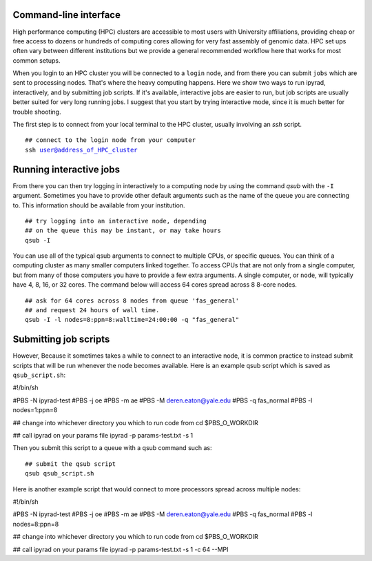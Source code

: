 



.. _HPCscript:

Command-line interface
^^^^^^^^^^^^^^^^^^^^^^

High performance computing (HPC) clusters are accessible to most 
users with University affiliations, providing cheap or free access
to dozens or hundreds of computing cores allowing for very fast
assembly of genomic data. HPC set ups often vary between 
different institutions but we provide a general recommended 
workflow here that works for most common setups.  

When you login to an HPC cluster you will be connected to a
``login`` node, and from there you can submit ``jobs`` which 
are sent to processing nodes. That's where the heavy computing happens.
Here we show two ways to run ipyrad, interactively, and by submitting job
scripts. If it's available, interactive jobs are easier to run, 
but job scripts are usually better suited for very long running jobs. 
I suggest that you start by trying interactive mode, since it
is much better for trouble shooting.

The first step is to connect from your local terminal to 
the HPC cluster, usually involving an `ssh` script. 

.. parsed-literal::

    ## connect to the login node from your computer
    ssh user@address_of_HPC_cluster


Running interactive jobs
^^^^^^^^^^^^^^^^^^^^^^^^
From there you can then try logging in interactively to a 
computing node by using the command `qsub` with the ``-I``
argument. Sometimes you have to provide other default
arguments such as the name of the queue you are connecting to.
This information should be available from your institution.

.. parsed-literal::

    ## try logging into an interactive node, depending
    ## on the queue this may be instant, or may take hours
    qsub -I 


You can use all of the typical qsub arguments to connect
to multiple CPUs, or specific queues. You can think of a 
computing cluster as many smaller computers linked together. 
To access CPUs that are not only from a single computer, 
but from many of those computers you have to provide 
a few extra arguments. A single computer, or ``node``, 
will typically have 4, 8, 16, or 32 cores. The command below
will access 64 cores spread across 8 8-core nodes. 


.. parsed-literal::

    ## ask for 64 cores across 8 nodes from queue 'fas_general' 
    ## and request 24 hours of wall time.
    qsub -I -l nodes=8:ppn=8:walltime=24:00:00 -q "fas_general"
    

Submitting job scripts
^^^^^^^^^^^^^^^^^^^^^^
However, Because it sometimes takes a while to connect to an interactive
node, it is common practice to instead submit scripts that will
be run whenever the node becomes available. Here is an example
qsub script which is saved as ``qsub_script.sh``:

.. parsed-literal::

#!/bin/sh

#PBS -N ipyrad-test
#PBS -j oe
#PBS -m ae
#PBS -M deren.eaton@yale.edu
#PBS -q fas_normal
#PBS -l nodes=1:ppn=8

## change into whichever directory you which to run code from
cd $PBS_O_WORKDIR

## call ipyrad on your params file
ipyrad -p params-test.txt -s 1 


Then you submit this script to a queue with a qsub command such as:

.. parsed-literal::

    ## submit the qsub script
    qsub qsub_script.sh


Here is another example script that would connect to more processors
spread across multiple nodes:

.. parsed-literal::

#!/bin/sh

#PBS -N ipyrad-test
#PBS -j oe
#PBS -m ae
#PBS -M deren.eaton@yale.edu
#PBS -q fas_normal
#PBS -l nodes=8:ppn=8

## change into whichever directory you which to run code from
cd $PBS_O_WORKDIR

## call ipyrad on your params file
ipyrad -p params-test.txt -s 1 -c 64 --MPI





